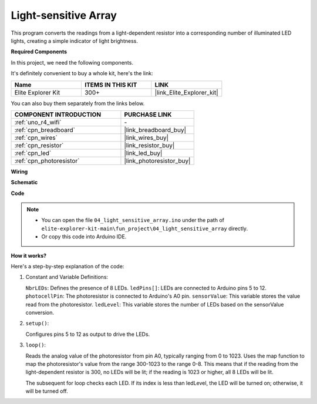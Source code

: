 .. _fun_light_array:

Light-sensitive Array
==========================================

.. raw:: html

   <video loop autoplay muted style = "max-width:100%">
      <source src="../_static/videos/fun_projects/04_fun_lightarray.mp4"  type="video/mp4">
      Your browser does not support the video tag.
   </video>

This program converts the readings from a light-dependent resistor into a corresponding number of illuminated LED lights, creating a simple indicator of light brightness.

**Required Components**

In this project, we need the following components. 

It's definitely convenient to buy a whole kit, here's the link: 

.. list-table::
    :widths: 20 20 20
    :header-rows: 1

    *   - Name	
        - ITEMS IN THIS KIT
        - LINK
    *   - Elite Explorer Kit
        - 300+
        - |link_Elite_Explorer_kit|

You can also buy them separately from the links below.

.. list-table::
    :widths: 30 20
    :header-rows: 1

    *   - COMPONENT INTRODUCTION
        - PURCHASE LINK

    *   - :ref:`uno_r4_wifi`
        - \-
    *   - :ref:`cpn_breadboard`
        - |link_breadboard_buy|
    *   - :ref:`cpn_wires`
        - |link_wires_buy|
    *   - :ref:`cpn_resistor`
        - |link_resistor_buy|
    *   - :ref:`cpn_led`
        - |link_led_buy|
    *   - :ref:`cpn_photoresistor`
        - |link_photoresistor_buy|


**Wiring**

.. image:: img/04_light_sensitive_array_bb.png
    :width: 70%
    :align: center

.. raw:: html

   <br/>

**Schematic**

.. image:: img/04_light_sensitive_array_schematic.png
   :width: 60%

**Code**

.. note::

    * You can open the file ``04_light_sensitive_array.ino`` under the path of ``elite-explorer-kit-main\fun_project\04_light_sensitive_array`` directly.
    * Or copy this code into Arduino IDE.

.. raw:: html

   <iframe src=https://create.arduino.cc/editor/sunfounder01/9da7af57-c002-41a0-bc84-372e91885d52/preview?embed style="height:510px;width:100%;margin:10px 0" frameborder=0></iframe>

**How it works?**

Here's a step-by-step explanation of the code:

1. Constant and Variable Definitions:

   ``NbrLEDs``: Defines the presence of 8 LEDs.
   ``ledPins[]``: LEDs are connected to Arduino pins 5 to 12.
   ``photocellPin``: The photoresistor is connected to Arduino's A0 pin.
   ``sensorValue``: This variable stores the value read from the photoresistor.
   ``ledLevel``: This variable stores the number of LEDs based on the sensorValue conversion.

2. ``setup()``:

   Configures pins 5 to 12 as output to drive the LEDs.

3. ``loop()``:

   Reads the analog value of the photoresistor from pin A0, typically ranging from 0 to 1023.
   Uses the map function to map the photoresistor's value from the range 300-1023 to the range 0-8.
   This means that if the reading from the light-dependent resistor is 300, no LEDs will be lit;
   if the reading is 1023 or higher, all 8 LEDs will be lit.
   
   The subsequent for loop checks each LED. If its index is less than ledLevel,
   the LED will be turned on; otherwise, it will be turned off.
